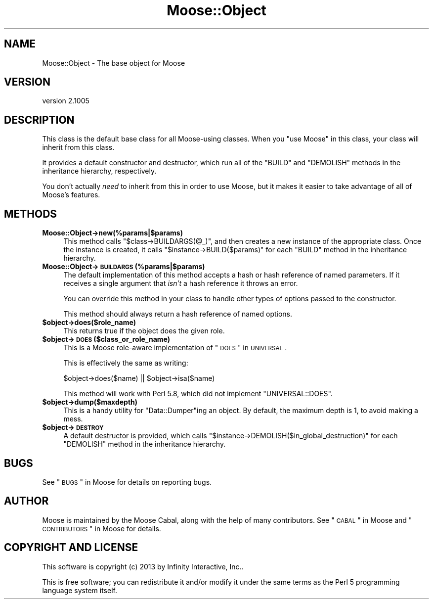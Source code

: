 .\" Automatically generated by Pod::Man 2.23 (Pod::Simple 3.14)
.\"
.\" Standard preamble:
.\" ========================================================================
.de Sp \" Vertical space (when we can't use .PP)
.if t .sp .5v
.if n .sp
..
.de Vb \" Begin verbatim text
.ft CW
.nf
.ne \\$1
..
.de Ve \" End verbatim text
.ft R
.fi
..
.\" Set up some character translations and predefined strings.  \*(-- will
.\" give an unbreakable dash, \*(PI will give pi, \*(L" will give a left
.\" double quote, and \*(R" will give a right double quote.  \*(C+ will
.\" give a nicer C++.  Capital omega is used to do unbreakable dashes and
.\" therefore won't be available.  \*(C` and \*(C' expand to `' in nroff,
.\" nothing in troff, for use with C<>.
.tr \(*W-
.ds C+ C\v'-.1v'\h'-1p'\s-2+\h'-1p'+\s0\v'.1v'\h'-1p'
.ie n \{\
.    ds -- \(*W-
.    ds PI pi
.    if (\n(.H=4u)&(1m=24u) .ds -- \(*W\h'-12u'\(*W\h'-12u'-\" diablo 10 pitch
.    if (\n(.H=4u)&(1m=20u) .ds -- \(*W\h'-12u'\(*W\h'-8u'-\"  diablo 12 pitch
.    ds L" ""
.    ds R" ""
.    ds C` ""
.    ds C' ""
'br\}
.el\{\
.    ds -- \|\(em\|
.    ds PI \(*p
.    ds L" ``
.    ds R" ''
'br\}
.\"
.\" Escape single quotes in literal strings from groff's Unicode transform.
.ie \n(.g .ds Aq \(aq
.el       .ds Aq '
.\"
.\" If the F register is turned on, we'll generate index entries on stderr for
.\" titles (.TH), headers (.SH), subsections (.SS), items (.Ip), and index
.\" entries marked with X<> in POD.  Of course, you'll have to process the
.\" output yourself in some meaningful fashion.
.ie \nF \{\
.    de IX
.    tm Index:\\$1\t\\n%\t"\\$2"
..
.    nr % 0
.    rr F
.\}
.el \{\
.    de IX
..
.\}
.\"
.\" Accent mark definitions (@(#)ms.acc 1.5 88/02/08 SMI; from UCB 4.2).
.\" Fear.  Run.  Save yourself.  No user-serviceable parts.
.    \" fudge factors for nroff and troff
.if n \{\
.    ds #H 0
.    ds #V .8m
.    ds #F .3m
.    ds #[ \f1
.    ds #] \fP
.\}
.if t \{\
.    ds #H ((1u-(\\\\n(.fu%2u))*.13m)
.    ds #V .6m
.    ds #F 0
.    ds #[ \&
.    ds #] \&
.\}
.    \" simple accents for nroff and troff
.if n \{\
.    ds ' \&
.    ds ` \&
.    ds ^ \&
.    ds , \&
.    ds ~ ~
.    ds /
.\}
.if t \{\
.    ds ' \\k:\h'-(\\n(.wu*8/10-\*(#H)'\'\h"|\\n:u"
.    ds ` \\k:\h'-(\\n(.wu*8/10-\*(#H)'\`\h'|\\n:u'
.    ds ^ \\k:\h'-(\\n(.wu*10/11-\*(#H)'^\h'|\\n:u'
.    ds , \\k:\h'-(\\n(.wu*8/10)',\h'|\\n:u'
.    ds ~ \\k:\h'-(\\n(.wu-\*(#H-.1m)'~\h'|\\n:u'
.    ds / \\k:\h'-(\\n(.wu*8/10-\*(#H)'\z\(sl\h'|\\n:u'
.\}
.    \" troff and (daisy-wheel) nroff accents
.ds : \\k:\h'-(\\n(.wu*8/10-\*(#H+.1m+\*(#F)'\v'-\*(#V'\z.\h'.2m+\*(#F'.\h'|\\n:u'\v'\*(#V'
.ds 8 \h'\*(#H'\(*b\h'-\*(#H'
.ds o \\k:\h'-(\\n(.wu+\w'\(de'u-\*(#H)/2u'\v'-.3n'\*(#[\z\(de\v'.3n'\h'|\\n:u'\*(#]
.ds d- \h'\*(#H'\(pd\h'-\w'~'u'\v'-.25m'\f2\(hy\fP\v'.25m'\h'-\*(#H'
.ds D- D\\k:\h'-\w'D'u'\v'-.11m'\z\(hy\v'.11m'\h'|\\n:u'
.ds th \*(#[\v'.3m'\s+1I\s-1\v'-.3m'\h'-(\w'I'u*2/3)'\s-1o\s+1\*(#]
.ds Th \*(#[\s+2I\s-2\h'-\w'I'u*3/5'\v'-.3m'o\v'.3m'\*(#]
.ds ae a\h'-(\w'a'u*4/10)'e
.ds Ae A\h'-(\w'A'u*4/10)'E
.    \" corrections for vroff
.if v .ds ~ \\k:\h'-(\\n(.wu*9/10-\*(#H)'\s-2\u~\d\s+2\h'|\\n:u'
.if v .ds ^ \\k:\h'-(\\n(.wu*10/11-\*(#H)'\v'-.4m'^\v'.4m'\h'|\\n:u'
.    \" for low resolution devices (crt and lpr)
.if \n(.H>23 .if \n(.V>19 \
\{\
.    ds : e
.    ds 8 ss
.    ds o a
.    ds d- d\h'-1'\(ga
.    ds D- D\h'-1'\(hy
.    ds th \o'bp'
.    ds Th \o'LP'
.    ds ae ae
.    ds Ae AE
.\}
.rm #[ #] #H #V #F C
.\" ========================================================================
.\"
.IX Title "Moose::Object 3"
.TH Moose::Object 3 "2013-08-07" "perl v5.12.3" "User Contributed Perl Documentation"
.\" For nroff, turn off justification.  Always turn off hyphenation; it makes
.\" way too many mistakes in technical documents.
.if n .ad l
.nh
.SH "NAME"
Moose::Object \- The base object for Moose
.SH "VERSION"
.IX Header "VERSION"
version 2.1005
.SH "DESCRIPTION"
.IX Header "DESCRIPTION"
This class is the default base class for all Moose-using classes. When
you \f(CW\*(C`use Moose\*(C'\fR in this class, your class will inherit from this
class.
.PP
It provides a default constructor and destructor, which run all of the
\&\f(CW\*(C`BUILD\*(C'\fR and \f(CW\*(C`DEMOLISH\*(C'\fR methods in the inheritance hierarchy,
respectively.
.PP
You don't actually \fIneed\fR to inherit from this in order to use Moose,
but it makes it easier to take advantage of all of Moose's features.
.SH "METHODS"
.IX Header "METHODS"
.IP "\fBMoose::Object\->new(%params|$params)\fR" 4
.IX Item "Moose::Object->new(%params|$params)"
This method calls \f(CW\*(C`$class\->BUILDARGS(@_)\*(C'\fR, and then creates a new
instance of the appropriate class. Once the instance is created, it
calls \f(CW\*(C`$instance\->BUILD($params)\*(C'\fR for each \f(CW\*(C`BUILD\*(C'\fR method in the
inheritance hierarchy.
.IP "\fBMoose::Object\->\s-1BUILDARGS\s0(%params|$params)\fR" 4
.IX Item "Moose::Object->BUILDARGS(%params|$params)"
The default implementation of this method accepts a hash or hash
reference of named parameters. If it receives a single argument that
\&\fIisn't\fR a hash reference it throws an error.
.Sp
You can override this method in your class to handle other types of
options passed to the constructor.
.Sp
This method should always return a hash reference of named options.
.ie n .IP "\fB\fB$object\fB\->does($role_name)\fR" 4
.el .IP "\fB\f(CB$object\fB\->does($role_name)\fR" 4
.IX Item "$object->does($role_name)"
This returns true if the object does the given role.
.ie n .IP "\fB\fB$object\fB\->\s-1DOES\s0($class_or_role_name)\fR" 4
.el .IP "\fB\f(CB$object\fB\->\s-1DOES\s0($class_or_role_name)\fR" 4
.IX Item "$object->DOES($class_or_role_name)"
This is a Moose role-aware implementation of \*(L"\s-1DOES\s0\*(R" in \s-1UNIVERSAL\s0.
.Sp
This is effectively the same as writing:
.Sp
.Vb 1
\&  $object\->does($name) || $object\->isa($name)
.Ve
.Sp
This method will work with Perl 5.8, which did not implement
\&\f(CW\*(C`UNIVERSAL::DOES\*(C'\fR.
.ie n .IP "\fB\fB$object\fB\->dump($maxdepth)\fR" 4
.el .IP "\fB\f(CB$object\fB\->dump($maxdepth)\fR" 4
.IX Item "$object->dump($maxdepth)"
This is a handy utility for \f(CW\*(C`Data::Dumper\*(C'\fRing an object. By default,
the maximum depth is 1, to avoid making a mess.
.ie n .IP "\fB\fB$object\fB\->\s-1DESTROY\s0\fR" 4
.el .IP "\fB\f(CB$object\fB\->\s-1DESTROY\s0\fR" 4
.IX Item "$object->DESTROY"
A default destructor is provided, which calls
\&\f(CW\*(C`$instance\->DEMOLISH($in_global_destruction)\*(C'\fR for each \f(CW\*(C`DEMOLISH\*(C'\fR
method in the inheritance hierarchy.
.SH "BUGS"
.IX Header "BUGS"
See \*(L"\s-1BUGS\s0\*(R" in Moose for details on reporting bugs.
.SH "AUTHOR"
.IX Header "AUTHOR"
Moose is maintained by the Moose Cabal, along with the help of many contributors. See \*(L"\s-1CABAL\s0\*(R" in Moose and \*(L"\s-1CONTRIBUTORS\s0\*(R" in Moose for details.
.SH "COPYRIGHT AND LICENSE"
.IX Header "COPYRIGHT AND LICENSE"
This software is copyright (c) 2013 by Infinity Interactive, Inc..
.PP
This is free software; you can redistribute it and/or modify it under
the same terms as the Perl 5 programming language system itself.
